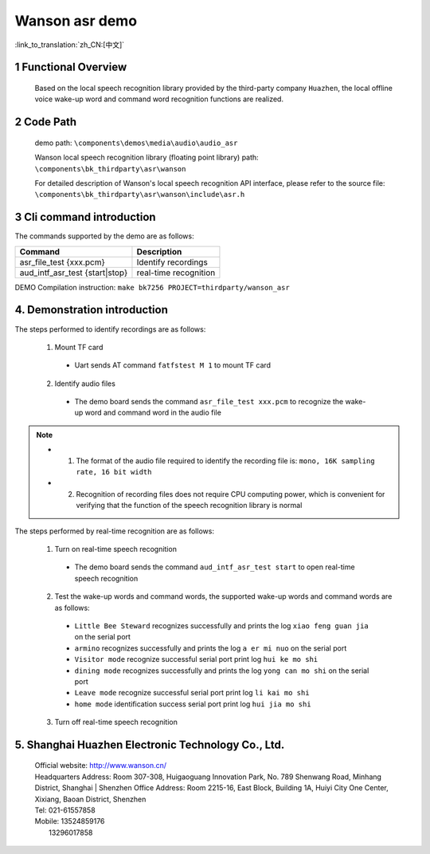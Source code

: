 Wanson asr demo
===================================

:link_to_translation:`zh_CN:[中文]`

1 Functional Overview
--------------------------
	Based on the local speech recognition library provided by the third-party company ``Huazhen``, the local offline voice wake-up word and command word recognition functions are realized.

2 Code Path
--------------------
	demo path: ``\components\demos\media\audio\audio_asr``

	Wanson local speech recognition library (floating point library) path: ``\components\bk_thirdparty\asr\wanson``

	For detailed description of Wanson's local speech recognition API interface, please refer to the source file: ``\components\bk_thirdparty\asr\wanson\include\asr.h``

3 Cli command introduction
-----------------------------------
The commands supported by the demo are as follows:

+--------------------------------------+--------------------------+
|Command                               |Description               |
+======================================+==========================+
|asr_file_test {xxx.pcm}               |Identify recordings       |
+--------------------------------------+--------------------------+
|aud_intf_asr_test {start|stop}        |real-time recognition     |
+--------------------------------------+--------------------------+

DEMO Compilation instruction: ``make bk7256 PROJECT=thirdparty/wanson_asr``

4. Demonstration introduction
-------------------------------------------

The steps performed to identify recordings are as follows:

	1. Mount TF card

	 - Uart sends AT command ``fatfstest M 1`` to mount TF card

	2. Identify audio files

	 - The demo board sends the command ``asr_file_test xxx.pcm`` to recognize the wake-up word and command word in the audio file

.. note::
  - 1. The format of the audio file required to identify the recording file is: ``mono, 16K sampling rate, 16 bit width``
  - 2. Recognition of recording files does not require CPU computing power, which is convenient for verifying that the function of the speech recognition library is normal

The steps performed by real-time recognition are as follows:

	1. Turn on real-time speech recognition

	 - The demo board sends the command ``aud_intf_asr_test start`` to open real-time speech recognition

	2. Test the wake-up words and command words, the supported wake-up words and command words are as follows:

	 - ``Little Bee Steward`` recognizes successfully and prints the log ``xiao feng guan jia`` on the serial port
	 - ``armino`` recognizes successfully and prints the log ``a er mi nuo`` on the serial port
	 - ``Visitor mode`` recognize successful serial port print log ``hui ke mo shi``
	 - ``dining mode`` recognizes successfully and prints the log ``yong can mo shi`` on the serial port
	 - ``Leave mode`` recognize successful serial port print log ``li kai mo shi``
	 - ``home mode`` identification success serial port print log ``hui jia mo shi``

	3. Turn off real-time speech recognition

5. Shanghai Huazhen Electronic Technology Co., Ltd.
-----------------------------------------------------------
     | Official website: http://www.wanson.cn/
     | Headquarters Address: Room 307-308, Huigaoguang Innovation Park, No. 789 Shenwang Road, Minhang District, Shanghai
	 | Shenzhen Office Address: Room 2215-16, East Block, Building 1A, Huiyi City One Center, Xixiang, Baoan District, Shenzhen
     | Tel: 021-61557858
     | Mobile: 13524859176
     |         13296017858
